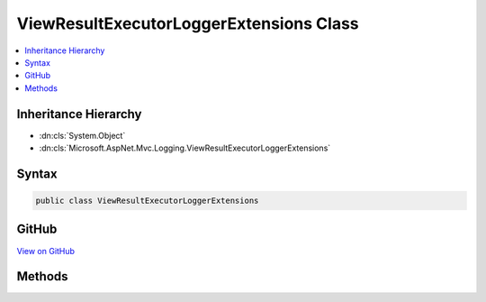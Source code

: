 

ViewResultExecutorLoggerExtensions Class
========================================



.. contents:: 
   :local:







Inheritance Hierarchy
---------------------


* :dn:cls:`System.Object`
* :dn:cls:`Microsoft.AspNet.Mvc.Logging.ViewResultExecutorLoggerExtensions`








Syntax
------

.. code-block:: csharp

   public class ViewResultExecutorLoggerExtensions





GitHub
------

`View on GitHub <https://github.com/aspnet/apidocs/blob/master/aspnet/mvc/src/Microsoft.AspNet.Mvc.ViewFeatures/Logging/ViewResultExecutorLoggerExtensions.cs>`_





.. dn:class:: Microsoft.AspNet.Mvc.Logging.ViewResultExecutorLoggerExtensions

Methods
-------

.. dn:class:: Microsoft.AspNet.Mvc.Logging.ViewResultExecutorLoggerExtensions
    :noindex:
    :hidden:

    
    .. dn:method:: Microsoft.AspNet.Mvc.Logging.ViewResultExecutorLoggerExtensions.ViewResultExecuting(Microsoft.Extensions.Logging.ILogger, Microsoft.AspNet.Mvc.ViewEngines.IView)
    
        
        
        
        :type logger: Microsoft.Extensions.Logging.ILogger
        
        
        :type view: Microsoft.AspNet.Mvc.ViewEngines.IView
    
        
        .. code-block:: csharp
    
           public static void ViewResultExecuting(ILogger logger, IView view)
    

